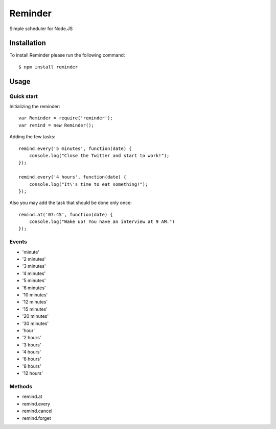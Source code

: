 ========
Reminder
========

Simple scheduler for Node.JS

Installation
============

To install Reminder please run the following command::

    $ npm install reminder

Usage
=====

Quick start
-----------

Initializing the reminder::

    var Reminder = require('reminder');
    var remind = new Reminder();

Adding the few tasks::

    remind.every('5 minutes', function(date) {
        console.log("Close the Twitter and start to work!");
    });

    remind.every('4 hours', function(date) {
        console.log("It\'s time to eat something!");
    });

Also you may add the task that should be done only once::

    remind.at('07:45', function(date) {
        console.log("Wake up! You have an interview at 9 AM.")
    });

Events
------

* 'minute'
* '2 minutes'
* '3 minutes'
* '4 minutes'
* '5 minutes'
* '6 minutes'
* '10 minutes'
* '12 minutes'
* '15 minutes'
* '20 minutes'
* '30 minutes'
* 'hour'
* '2 hours'
* '3 hours'
* '4 hours'
* '6 hours'
* '8 hours'
* '12 hours'

Methods
-------

* remind.at
* remind.every
* remind.cancel
* remind.forget
